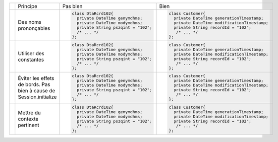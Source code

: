 .. |RED| image:: /img/red.png
   :height: 11
   :width: 11
.. |GREEN| image:: /img/green.png
   :height: 11
   :width: 11
.. |CHECK| image:: /img/Check-icon3.png
   :height: 11
   :width: 11


+---------+--------------------------+--------------------------------------------+----------------------------------------------------+
|         |  Principe                |  |RED| Pas bien                            | |GREEN| Bien                                       |
+---------+--------------------------+--------------------------------------------+----------------------------------------------------+
|         |                          | .. code-block:: csharp                     | .. code-block:: csharp                             |
|         |                          |                                            |                                                    |
| |CHECK| |  Des noms prononçables   |     class DtaRcrd102{                      |     class Customer{                                |
|         |                          |       private DateTime genymdhms;          |       private DateTime generationTimestamp;        |
|         |                          |       private DateTime modymdhms;          |       private DateTime modificationTimestamp;      |
|         |                          |       private String pszqint = "102";      |       private String recordId = "102";             |
|         |                          |       /* ... */                            |        /* ... */                                   |
|         |                          |     };                                     |     };                                             |
|         |                          |                                            |                                                    |
+---------+--------------------------+--------------------------------------------+----------------------------------------------------+
|         |                          | .. code-block:: csharp                     | .. code-block:: csharp                             |
|         |                          |                                            |                                                    |
| |CHECK| | Utiliser des constantes  |     class DtaRcrd102{                      |     class Customer{                                |
|         |                          |       private DateTime genymdhms;          |       private DateTime generationTimestamp;        |
|         |                          |       private DateTime modymdhms;          |       private DateTime modificationTimestamp;      |
|         |                          |       private String pszqint = "102";      |       private String recordId = "102";             |
|         |                          |       /* ... */                            |        /* ... */                                   |
|         |                          |     };                                     |     };                                             |
|         |                          |                                            |                                                    |
+---------+--------------------------+--------------------------------------------+----------------------------------------------------+
|         |                          | .. code-block:: csharp                     | .. code-block:: csharp                             |
|         |                          |                                            |                                                    |
| |CHECK| | Éviter les effets de     |     class DtaRcrd102{                      |     class Customer{                                |
|         | bords.                   |       private DateTime genymdhms;          |       private DateTime generationTimestamp;        |
|         | Pas bien à cause de      |       private DateTime modymdhms;          |       private DateTime modificationTimestamp;      |
|         | Session.initialize       |       private String pszqint = "102";      |       private String recordId = "102";             |
|         |                          |       /* ... */                            |        /* ... */                                   |
|         |                          |     };                                     |     };                                             |
|         |                          |                                            |                                                    |
+---------+--------------------------+--------------------------------------------+----------------------------------------------------+
|         |                          | .. code-block:: csharp                     | .. code-block:: csharp                             |
|         |                          |                                            |                                                    |
| |CHECK| | Mettre du contexte       |     class DtaRcrd102{                      |     class Customer{                                |
|         | pertinent                |       private DateTime genymdhms;          |       private DateTime generationTimestamp;        |
|         |                          |       private DateTime modymdhms;          |       private DateTime modificationTimestamp;      |
|         |                          |       private String pszqint = "102";      |       private String recordId = "102";             |
|         |                          |       /* ... */                            |        /* ... */                                   |
|         |                          |     };                                     |     };                                             |
|         |                          |                                            |                                                    |
+---------+--------------------------+--------------------------------------------+----------------------------------------------------+
